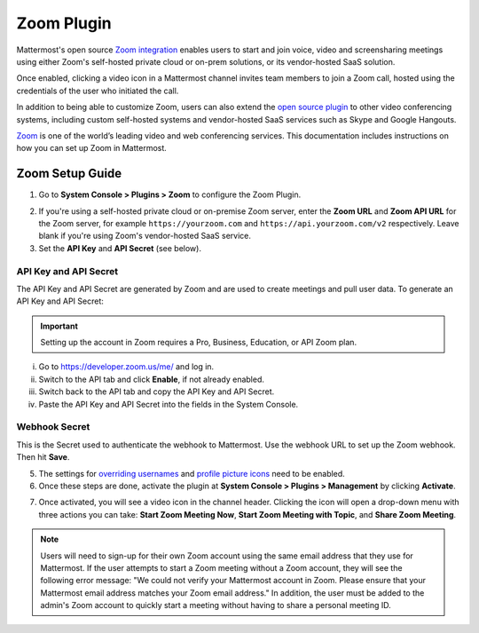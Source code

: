 Zoom Plugin 
================================

Mattermost's open source `Zoom integration <https://github.com/mattermost/mattermost-plugin-zoom>`_ enables users to start and join voice, video and screensharing meetings using either Zoom's self-hosted private cloud or on-prem solutions, or its vendor-hosted SaaS solution. 

Once enabled, clicking a video icon in a Mattermost channel invites team members to join a Zoom call, hosted using the credentials of the user who initiated the call. 

.. image:: ../images/zoom_channel_header2.png

In addition to being able to customize Zoom, users can also extend the `open source plugin <https://github.com/mattermost/mattermost-plugin-zoom>`_ to other video conferencing systems, including custom self-hosted systems and vendor-hosted SaaS services such as Skype and Google Hangouts.

`Zoom <https://zoom.us/>`_ is one of the world’s leading video and web conferencing services. This documentation includes instructions on how you can set up Zoom in Mattermost.

Zoom Setup Guide
~~~~~~~~~~~~~~~~~

1. Go to **System Console > Plugins > Zoom** to configure the Zoom Plugin. 

.. image:: ../images/zoom_system_console.png

2. If you're using a self-hosted private cloud or on-premise Zoom server, enter the **Zoom URL** and **Zoom API URL** for the Zoom server, for example ``https://yourzoom.com`` and ``https://api.yourzoom.com/v2`` respectively. Leave blank if you're using Zoom's vendor-hosted SaaS service.
3. Set the **API Key** and **API Secret** (see below). 

API Key and API Secret
.........................................

The API Key and API Secret are generated by Zoom and are used to create meetings and pull user data. To generate an API Key and API Secret:

.. important::
  Setting up the account in Zoom requires a Pro, Business, Education, or API Zoom plan.

i. Go to https://developer.zoom.us/me/ and log in.
ii. Switch to the API tab and click **Enable**, if not already enabled.
iii. Switch back to the API tab and copy the API Key and API Secret.
iv. Paste the API Key and API Secret into the fields in the System Console.

.. image:: ../images/zoom_api_key.png

Webhook Secret
.........................................

This is the Secret used to authenticate the webhook to Mattermost. Use the webhook URL to set up the 
Zoom webhook. Then hit **Save**.

.. image:: ../images/zoom_webhook.png

5. The settings for `overriding usernames <https://docs.mattermost.com/administration/config-settings.html#enable-integrations-to-override-usernames>`_ and `profile picture icons <https://docs.mattermost.com/administration/config-settings.html#enable-integrations-to-override-profile-picture-icons>`_ need to be enabled.

6. Once these steps are done, activate the plugin at **System Console > Plugins > Management** by clicking **Activate**.

.. image:: ../images/zoom_system-console_management.png

7. Once activated, you will see a video icon in the channel header. Clicking the icon will open a drop-down menu with three actions you can take: **Start Zoom Meeting Now**, **Start Zoom Meeting with Topic**, and **Share Zoom Meeting**.

.. image:: ../images/zoom_channel_header2.png

.. note::
   Users will need to sign-up for their own Zoom account using the same email address that they use for Mattermost. If the user attempts to start a Zoom meeting without a Zoom account, they will see the following error message: "We could not verify your Mattermost account in Zoom. Please ensure that your Mattermost email address matches your Zoom email address."
   In addition, the user must be added to the admin's Zoom account to quickly start a meeting without having to share a personal meeting ID.
  
